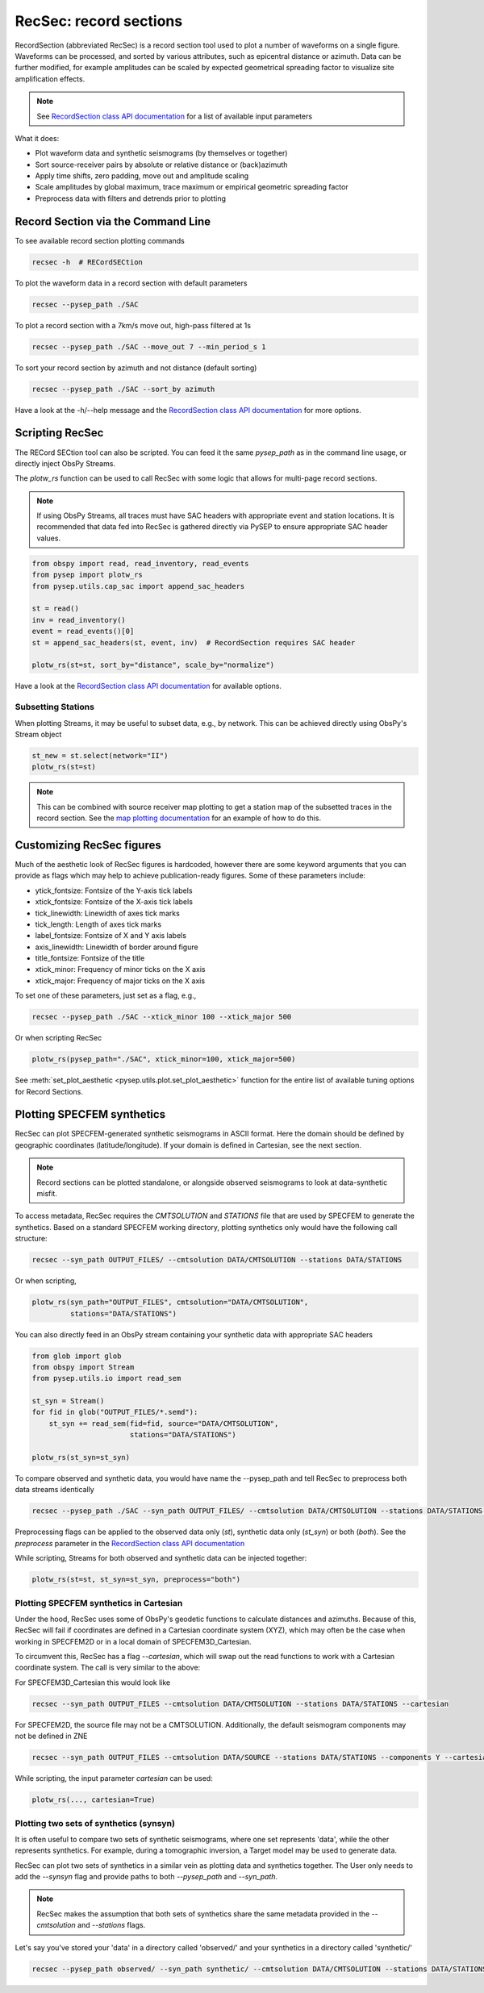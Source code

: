 RecSec: record sections
=======================

RecordSection (abbreviated RecSec) is a record section tool used to plot 
a number of waveforms on a single figure. Waveforms can be processed, and sorted
by various attributes, such as epicentral distance or azimuth. Data can be 
further modified, for example amplitudes can be scaled by expected geometrical
spreading factor to visualize site amplification effects.

.. note::

    See `RecordSection class API documentation
    <autoapi/pysep/recsec/index.html#pysep.recsec.RecordSection>`__ for a list
    of available input parameters

What it does:

* Plot waveform data and synthetic seismograms (by themselves or together)
* Sort source-receiver pairs by absolute or relative distance or (back)azimuth
* Apply time shifts, zero padding, move out and amplitude scaling
* Scale amplitudes by global maximum, trace maximum or empirical geometric spreading factor
* Preprocess data with filters and detrends prior to plotting 


Record Section via the Command Line
-----------------------------------

To see available record section plotting commands

.. code:: bash

    recsec -h  # RECordSECtion


To plot the waveform data in a record section with default parameters

.. code:: bash

    recsec --pysep_path ./SAC

To plot a record section with a 7km/s move out, high-pass filtered at 1s

.. code:: bash

    recsec --pysep_path ./SAC --move_out 7 --min_period_s 1


To sort your record section by azimuth and not distance (default sorting)

.. code:: bash

    recsec --pysep_path ./SAC --sort_by azimuth

Have a look at the -h/--help message and the `RecordSection class API
documentation <autoapi/pysep/recsec/index.html#pysep.recsec.RecordSection>`__
for more options.


Scripting RecSec
----------------
The RECord SECtion tool can also be scripted. You can feed it the same
`pysep_path` as in the command line usage, or directly inject ObsPy Streams.

The `plotw_rs` function can be used to call RecSec with some logic that allows
for multi-page record sections.

.. note::

    If using ObsPy Streams, all traces must have SAC headers with appropriate
    event and station locations. It is recommended that data fed into RecSec
    is gathered directly via PySEP to ensure appropriate SAC header values.

.. code:: python

    from obspy import read, read_inventory, read_events
    from pysep import plotw_rs
    from pysep.utils.cap_sac import append_sac_headers

    st = read()
    inv = read_inventory()
    event = read_events()[0]
    st = append_sac_headers(st, event, inv)  # RecordSection requires SAC header

    plotw_rs(st=st, sort_by="distance", scale_by="normalize")

Have a look at the `RecordSection class API
documentation <autoapi/pysep/recsec/index.html#pysep.recsec.RecordSection>`__
for available options.

Subsetting Stations
```````````````````

When plotting Streams, it may be useful to subset data, e.g., by network.
This can be achieved directly using ObsPy's Stream object

.. code:: python

    st_new = st.select(network="II")
    plotw_rs(st=st)

.. note::

    This can be combined with source receiver map plotting to get a station
    map of the subsetted traces in the record section. See the
    `map plotting documentation
    <cookbook.html#generating-source-receiver-maps>`__ for an example of how to
    do this.


Customizing RecSec figures
--------------------------

Much of the aesthetic look of RecSec figures is hardcoded, however there are 
some keyword arguments that you can provide as flags which may help to achieve
publication-ready figures. Some of these parameters include:

- ytick_fontsize: Fontsize of the Y-axis tick labels
- xtick_fontsize: Fontsize of the X-axis tick labels
- tick_linewidth: Linewidth of axes tick marks
- tick_length: Length of axes tick marks
- label_fontsize: Fontsize of X and Y axis labels
- axis_linewidth: Linewidth of border around figure
- title_fontsize: Fontsize of the title
- xtick_minor: Frequency of minor ticks on the X axis
- xtick_major: Frequency of major ticks on the X axis

To set one of these parameters, just set as a flag, e.g.,

.. code:: bash

    recsec --pysep_path ./SAC --xtick_minor 100 --xtick_major 500

Or when scripting RecSec

.. code:: python

    plotw_rs(pysep_path="./SAC", xtick_minor=100, xtick_major=500)

See :meth:`set_plot_aesthetic <pysep.utils.plot.set_plot_aesthetic>` function
for the entire list of available tuning options for Record Sections.

Plotting SPECFEM synthetics
---------------------------

RecSec can plot SPECFEM-generated synthetic seismograms in ASCII format. Here 
the domain should be defined by geographic coordinates (latitude/longitude). If 
your domain is defined in Cartesian, see the next section.

.. note::

    Record sections  can be plotted standalone, or alongside observed seismograms
    to look at data-synthetic misfit.

To access metadata, RecSec requires the `CMTSOLUTION` and `STATIONS` file that
are used by SPECFEM to generate the synthetics. Based on a standard SPECFEM
working directory, plotting synthetics only would have the following call
structure:

.. code:: bash

    recsec --syn_path OUTPUT_FILES/ --cmtsolution DATA/CMTSOLUTION --stations DATA/STATIONS

Or when scripting,

.. code:: python

    plotw_rs(syn_path="OUTPUT_FILES", cmtsolution="DATA/CMTSOLUTION",
             stations="DATA/STATIONS")

You can also directly feed in an ObsPy stream containing your synthetic data
with appropriate SAC headers

.. code:: python

    from glob import glob
    from obspy import Stream
    from pysep.utils.io import read_sem

    st_syn = Stream()
    for fid in glob("OUTPUT_FILES/*.semd"):
        st_syn += read_sem(fid=fid, source="DATA/CMTSOLUTION",
                           stations="DATA/STATIONS")

    plotw_rs(st_syn=st_syn)

To compare observed and synthetic data, you would have name the --pysep_path
and tell RecSec to preprocess both data streams identically

.. code:: bash

    recsec --pysep_path ./SAC --syn_path OUTPUT_FILES/ --cmtsolution DATA/CMTSOLUTION --stations DATA/STATIONS --preprocess both

Preprocessing flags can be applied to the observed data only (`st`), synthetic
data only (`st_syn`) or both (`both`). See the `preprocess` parameter in the
`RecordSection class API
documentation <autoapi/pysep/recsec/index.html#pysep.recsec.RecordSection>`__

While scripting, Streams for both observed and synthetic data can be injected
together:

.. code:: python

    plotw_rs(st=st, st_syn=st_syn, preprocess="both")


Plotting SPECFEM synthetics in Cartesian
````````````````````````````````````````

Under the hood, RecSec uses some of ObsPy's geodetic
functions to calculate distances and azimuths. Because of this, RecSec will 
fail if coordinates are defined in a Cartesian coordinate system (XYZ), which 
may often be the case when working in SPECFEM2D or in a local domain of 
SPECFEM3D_Cartesian.

To circumvent this, RecSec has a flag `--cartesian`, which will swap out the 
read functions to work with a Cartesian coordinate system. The call is very 
similar to the above:

For SPECFEM3D_Cartesian this would look like

.. code:: bash

    recsec --syn_path OUTPUT_FILES --cmtsolution DATA/CMTSOLUTION --stations DATA/STATIONS --cartesian


For SPECFEM2D, the source file may not be a CMTSOLUTION. Additionally, the 
default seismogram components may not be defined in ZNE

.. code:: bash

    recsec --syn_path OUTPUT_FILES --cmtsolution DATA/SOURCE --stations DATA/STATIONS --components Y --cartesian


While scripting, the input parameter `cartesian` can be used:

.. code:: python

    plotw_rs(..., cartesian=True)


Plotting two sets of synthetics (synsyn)
````````````````````````````````````````

It is often useful to compare two sets of synthetic seismograms, where one set
represents 'data', while the other represents synthetics. For example, during
a tomographic inversion, a Target model may be used to generate data. 

RecSec can plot two sets of synthetics in a similar vein as plotting 
data and synthetics together. The User only needs to add the `--synsyn` flag 
and provide paths to both `--pysep_path` and `--syn_path`. 

.. note::

    RecSec makes the assumption that both sets of synthetics share the
    same metadata provided in the `--cmtsolution` and `--stations` flags.

Let's say you've stored your 'data' in a directory called 'observed/' and your
synthetics in a directory called 'synthetic/'

.. code:: bash

    recsec --pysep_path observed/ --syn_path synthetic/ --cmtsolution DATA/CMTSOLUTION --stations DATA/STATIONS --synsyn





